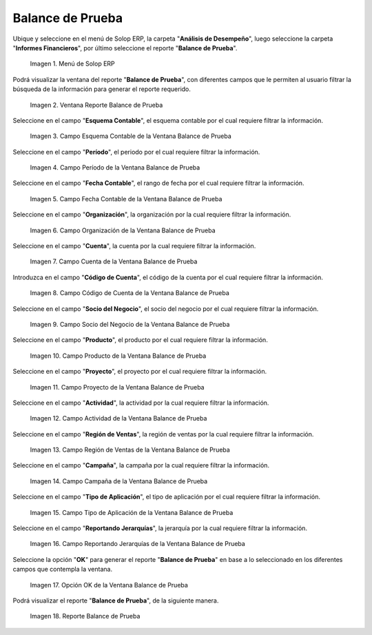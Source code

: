 .. |Menú de ADempiere| image:: resources/trial-balance-menu.png
.. |Ventana Reporte Balance de Prueba| image:: resources/trial-balance-report-window.png
.. |Campo Esquema Contable de la Ventana Balance de Prueba| image:: resources/accounting-scheme-field-of-the-trial-balance-window.png
.. |Campo Período de la Ventana Balance de Prueba| image:: resources/trial-balance-window-period-field.png
.. |Campo Fecha Contable de la Ventana Balance de Prueba| image:: resources/accounting-date-field-of-the-trial-balance-window.png
.. |Campo Organización de la Ventana Balance de Prueba| image:: resources/field-organization-of-the-test-balance-window.png
.. |Campo Cuenta de la Ventana Balance de Prueba| image:: resources/trial-balance-window-account-field.png
.. |Campo Código de Cuenta de la Ventana Balance de Prueba| image:: resources/account-code-field-of-the-trial-balance-window.png
.. |Campo Socio del Negocio de la Ventana Balance de Prueba| image:: resources/business-partner-field-trial-balance-window.png
.. |Campo Producto de la Ventana Balance de Prueba| image:: resources/product-field-of-the-trial-balance-window.png
.. |Campo Proyecto de la Ventana Balance de Prueba| image:: resources/project-field-of-the-trial-balance-window.png
.. |Campo Actividad de la Ventana Balance de Prueba| image:: resources/test-balance-window-activity-field.png
.. |Campo Región de Ventas de la Ventana Balance de Prueba| image:: resources/sales-region-field-of-the-trial-balance-window.png
.. |Campo Campaña de la Ventana Balance de Prueba| image:: resources/campaign-field-of-the-trial-balance-window.png
.. |Campo Tipo de Aplicación de la Ventana Balance de Prueba| image:: resources/application-type-field-of-the-trial-balance-window.png
.. |Campo Reportando Jerarquías de la Ventana Balance de Prueba| image:: resources/field-reporting-hierarchies-of-the-trial-balance-window.png
.. |Opción Ok de la Ventana Balance de Prueba| image:: resources/trial-balance-window-ok-option.png
.. |Reporte Balance de Prueba| image:: resources/trial-balance-report.png

.. _documento/balance-de-prueba:

**Balance de Prueba**
=====================

Ubique y seleccione en el menú de Solop ERP, la carpeta "**Análisis de Desempeño**", luego seleccione la carpeta "**Informes Financieros**", por último seleccione el reporte "**Balance de Prueba**".

    |Menú de ADempiere|

    Imagen 1. Menú de Solop ERP

Podrá visualizar la ventana del reporte "**Balance de Prueba**", con diferentes campos que le permiten al usuario filtrar la búsqueda de la información para generar el reporte requerido.

    |Ventana Reporte Balance de Prueba|

    Imagen 2. Ventana Reporte Balance de Prueba

Seleccione en el campo "**Esquema Contable**", el esquema contable por el cual requiere filtrar la información.

    |Campo Esquema Contable de la Ventana Balance de Prueba|

    Imagen 3. Campo Esquema Contable de la Ventana Balance de Prueba

Seleccione en el campo "**Período**", el periodo por el cual requiere filtrar la información.

    |Campo Período de la Ventana Balance de Prueba|

    Imagen 4. Campo Período de la Ventana Balance de Prueba

Seleccione en el campo "**Fecha Contable**", el rango de fecha por el cual requiere filtrar la información.

    |Campo Fecha Contable de la Ventana Balance de Prueba|

    Imagen 5. Campo Fecha Contable de la Ventana Balance de Prueba

Seleccione en el campo "**Organización**", la organización por la cual requiere filtrar la información.

    |Campo Organización de la Ventana Balance de Prueba|

    Imagen 6. Campo Organización de la Ventana Balance de Prueba

Seleccione en el campo "**Cuenta**", la cuenta por la cual requiere filtrar la información.

    |Campo Cuenta de la Ventana Balance de Prueba|

    Imagen 7. Campo Cuenta de la Ventana Balance de Prueba

Introduzca en el campo "**Código de Cuenta**", el código de la cuenta por el cual requiere filtrar la información.

    |Campo Código de Cuenta de la Ventana Balance de Prueba|

    Imagen 8. Campo Código de Cuenta de la Ventana Balance de Prueba

Seleccione en el campo "**Socio del Negocio**", el socio del negocio por el cual requiere filtrar la información.

    |Campo Socio del Negocio de la Ventana Balance de Prueba|

    Imagen 9. Campo Socio del Negocio de la Ventana Balance de Prueba

Seleccione en el campo "**Producto**", el producto por el cual requiere filtrar la información.

    |Campo Producto de la Ventana Balance de Prueba|

    Imagen 10. Campo Producto de la Ventana Balance de Prueba

Seleccione en el campo "**Proyecto**", el proyecto por el cual requiere filtrar la información.

    |Campo Proyecto de la Ventana Balance de Prueba|

    Imagen 11. Campo Proyecto de la Ventana Balance de Prueba

Seleccione en el campo "**Actividad**", la actividad por la cual requiere filtrar la información.

    |Campo Actividad de la Ventana Balance de Prueba|

    Imagen 12. Campo Actividad de la Ventana Balance de Prueba

Seleccione en el campo "**Región de Ventas**", la región de ventas por la cual requiere filtrar la información.

    |Campo Región de Ventas de la Ventana Balance de Prueba|

    Imagen 13. Campo Región de Ventas de la Ventana Balance de Prueba

Seleccione en el campo "**Campaña**", la campaña por la cual requiere filtrar la información.

    |Campo Campaña de la Ventana Balance de Prueba|

    Imagen 14. Campo Campaña de la Ventana Balance de Prueba

Seleccione en el campo "**Tipo de Aplicación**", el tipo de aplicación por el cual requiere filtrar la información.

    |Campo Tipo de Aplicación de la Ventana Balance de Prueba|

    Imagen 15. Campo Tipo de Aplicación de la Ventana Balance de Prueba

Seleccione en el campo "**Reportando Jerarquías**", la jerarquía por la cual requiere filtrar la información.

    |Campo Reportando Jerarquías de la Ventana Balance de Prueba|

    Imagen 16. Campo Reportando Jerarquías de la Ventana Balance de Prueba

Seleccione la opción "**OK**" para generar el reporte "**Balance de Prueba**" en base a lo seleccionado en los diferentes campos que contempla la ventana.

    |Opción Ok de la Ventana Balance de Prueba|

    Imagen 17. Opción OK de la Ventana Balance de Prueba

Podrá visualizar el reporte "**Balance de Prueba**", de la siguiente manera.

    |Reporte Balance de Prueba|

    Imagen 18. Reporte Balance de Prueba
